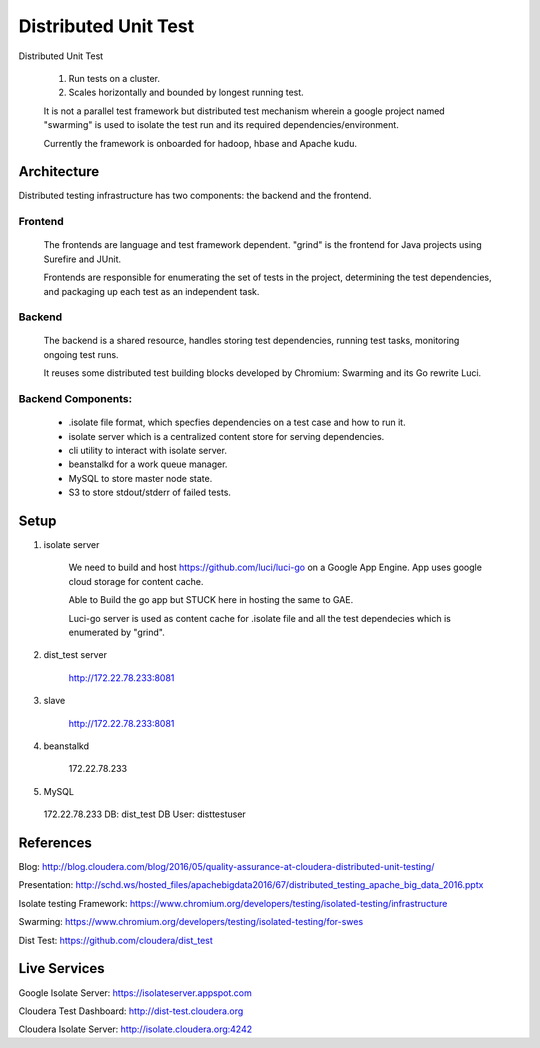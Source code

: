 Distributed Unit Test
========

Distributed Unit Test

    1. Run tests on a cluster.

    2. Scales horizontally and bounded by longest running test.

    It is not a parallel test framework but distributed test mechanism wherein a google project named "swarming" is used to isolate the test run and its required dependencies/environment.

    Currently the framework is onboarded for hadoop, hbase and Apache kudu.


Architecture
------------

Distributed testing infrastructure has two components: the backend and the frontend.

Frontend
^^^^^^^^^^^^

    The frontends are language and test framework dependent. "grind" is the frontend for Java projects using Surefire and JUnit.

    Frontends are responsible for enumerating the set of tests in the project, determining the test dependencies, and packaging up each test as an independent task.

Backend
^^^^^^^^^^

    The backend is a shared resource, handles storing test dependencies, running test tasks, monitoring ongoing test runs.

    It reuses some distributed test building blocks developed by Chromium: Swarming and its Go rewrite Luci.

Backend Components:
^^^^^^^^^^^^^^^^^^^

  * .isolate file format, which specfies dependencies on a test case and how to run it.


  * isolate server which is a centralized content store for serving dependencies. 


  * cli utility to interact with isolate server.


  * beanstalkd for a work queue manager.


  * MySQL to store master node state.


  * S3 to store stdout/stderr of failed tests.

Setup
--------
1. isolate server

    We need to build and host https://github.com/luci/luci-go on a Google App Engine. App uses google cloud storage for content cache.

    Able to Build the go app but STUCK here in hosting the same to GAE.

    Luci-go server is used as content cache for .isolate file and all the test dependecies which is enumerated by "grind".


2. dist_test server

    http://172.22.78.233:8081

3. slave

    http://172.22.78.233:8081

4. beanstalkd

    172.22.78.233

5. MySQL

  172.22.78.233
  DB: dist_test
  DB User: disttestuser

References
------------
Blog:   http://blog.cloudera.com/blog/2016/05/quality-assurance-at-cloudera-distributed-unit-testing/

Presentation:   http://schd.ws/hosted_files/apachebigdata2016/67/distributed_testing_apache_big_data_2016.pptx

Isolate testing Framework:    https://www.chromium.org/developers/testing/isolated-testing/infrastructure

Swarming:   https://www.chromium.org/developers/testing/isolated-testing/for-swes

Dist Test:    https://github.com/cloudera/dist_test


Live Services
--------------
Google Isolate Server:    https://isolateserver.appspot.com

Cloudera Test Dashboard:  http://dist-test.cloudera.org

Cloudera Isolate Server:  http://isolate.cloudera.org:4242
